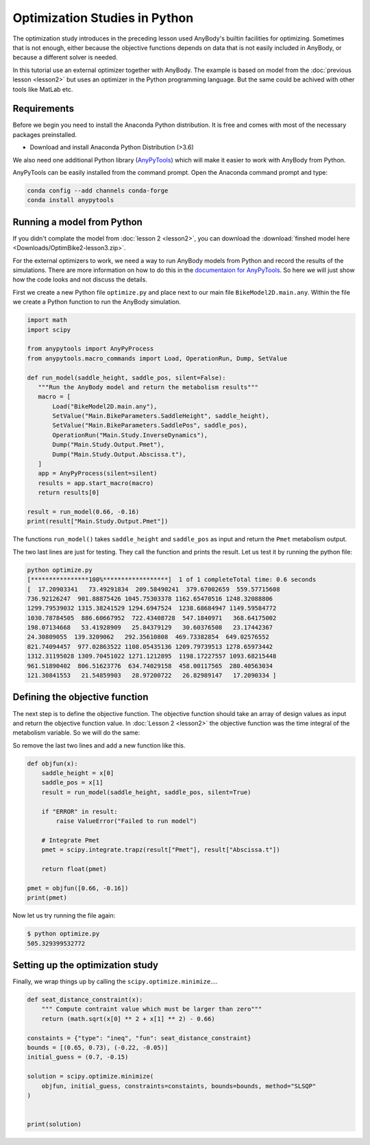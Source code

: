 Optimization Studies in Python
==============================

The optimization study introduces in the preceding lesson used AnyBody's builtin
facilities for optimizing. Sometimes that is not enough, either because the
objective functions depends on data that is not easily included in AnyBody, or
because a different solver is needed. 

In this tutorial use an external optimizer together with AnyBody. The example is
based on model from the :doc:`previous lesson <lesson2>` but uses an optimizer
in the Python programming language. But the same could be achived with other
tools like MatLab etc. 

Requirements
------------

Before we begin you need to install the Anaconda Python distribution. It is free and comes
with most of the necessary packages preinstalled.

* Download and install Anaconda Python Distribution (>3.6)

We also need one additional Python library (`AnyPyTools
<https://anybody-research-group.github.io/anypytools-docs/>`__) which will make
it easier to work with AnyBody from Python.

AnyPyTools can be easily installed from the command prompt. Open the Anaconda
command prompt and type: 

.. code-block:: bat

     conda config --add channels conda-forge
     conda install anypytools

Running a model from Python
---------------------------

If you didn't complate the model from :doc:`lesson 2 <lesson2>`, you can download the
:download:`finshed model here <Downloads/OptimBike2-lesson3.zip>`. 

For the external optimizers to work, we need a way to run AnyBody models from
Python and record the results of the simulations. There are more information on
how to do this in the `documentaion for AnyPyTools
<https://anybody-research-group.github.io/anypytools-docs/>`__. So here we will
just show how the code looks and not discuss the details.

First we create a new Python file ``optimize.py`` and place next to our main file ``BikeModel2D.main.any``.
Within the file we create a Python function to run the AnyBody simulation. 

.. code-block:: python

    import math
    import scipy
    
    from anypytools import AnyPyProcess
    from anypytools.macro_commands import Load, OperationRun, Dump, SetValue

    def run_model(saddle_height, saddle_pos, silent=False):
       """Run the AnyBody model and return the metabolism results"""
       macro = [
           Load("BikeModel2D.main.any"),
           SetValue("Main.BikeParameters.SaddleHeight", saddle_height),
           SetValue("Main.BikeParameters.SaddlePos", saddle_pos),
           OperationRun("Main.Study.InverseDynamics"),
           Dump("Main.Study.Output.Pmet"),
           Dump("Main.Study.Output.Abscissa.t"),
       ]
       app = AnyPyProcess(silent=silent)
       results = app.start_macro(macro)
       return results[0]

    result = run_model(0.66, -0.16)
    print(result["Main.Study.Output.Pmet"])


The functions ``run_model()`` takes ``saddle_height`` and ``saddle_pos`` as input and return
the ``Pmet`` metabolism output. 

The two last lines are just for testing. They call the function and prints the result. 
Let us test it by running the python file: 

.. code-block:: bat

     python optimize.py
     [****************100%******************]  1 of 1 completeTotal time: 0.6 seconds
     [  17.20903341   73.49291834  209.58490241  379.67002659  559.57715608
     736.92126247  901.88875426 1045.75303378 1162.65470516 1248.32088806
     1299.79539032 1315.38241529 1294.6947524  1238.68684947 1149.59584772
     1030.78784505  886.60667952  722.43408728  547.1840971   368.64175002
     198.07134668   53.41928909   25.84379129   30.60376508   23.17442367
     24.30809055  139.3209062   292.35610808  469.73382854  649.02576552
     821.74094457  977.02863522 1108.05435136 1209.79739513 1278.65973442
     1312.31195028 1309.70451022 1271.1212895  1198.17227557 1093.68215448
     961.51890402  806.51623776  634.74029158  458.00117565  280.40563034
     121.30841553   21.54859903   28.97200722   26.82989147   17.2090334 ]



Defining the objective function
-------------------------------

The next step is to define the objective function. The objective function should
take an array of design values as input and return the objective function value.
In :doc:`Lesson 2 <lesson2>` the objective function was the time integral of the
metabolism variable. So we will do the same: 

So remove the last two lines and add a new function like this. 

.. code-block:: python

    
    def objfun(x):
        saddle_height = x[0]
        saddle_pos = x[1]
        result = run_model(saddle_height, saddle_pos, silent=True)
    
        if "ERROR" in result:
            raise ValueError("Failed to run model")
    
        # Integrate Pmet
        pmet = scipy.integrate.trapz(result["Pmet"], result["Abscissa.t"])
        
        return float(pmet)
    
    pmet = objfun([0.66, -0.16])
    print(pmet) 


Now let us try running the file again: 

.. code-block:: bat

     $ python optimize.py
     505.329399532772


Setting up the optimization study
---------------------------------

Finally, we wrap things up by calling the ``scipy.optimize.minimize``....

.. code-block:: python

    def seat_distance_constraint(x):
        """ Compute contraint value which must be larger than zero"""
        return (math.sqrt(x[0] ** 2 + x[1] ** 2) - 0.66)
    
    constaints = {"type": "ineq", "fun": seat_distance_constraint}
    bounds = [(0.65, 0.73), (-0.22, -0.05)]
    initial_guess = (0.7, -0.15)
    
    solution = scipy.optimize.minimize(
        objfun, initial_guess, constraints=constaints, bounds=bounds, method="SLSQP"
    )
    
    
    print(solution)
